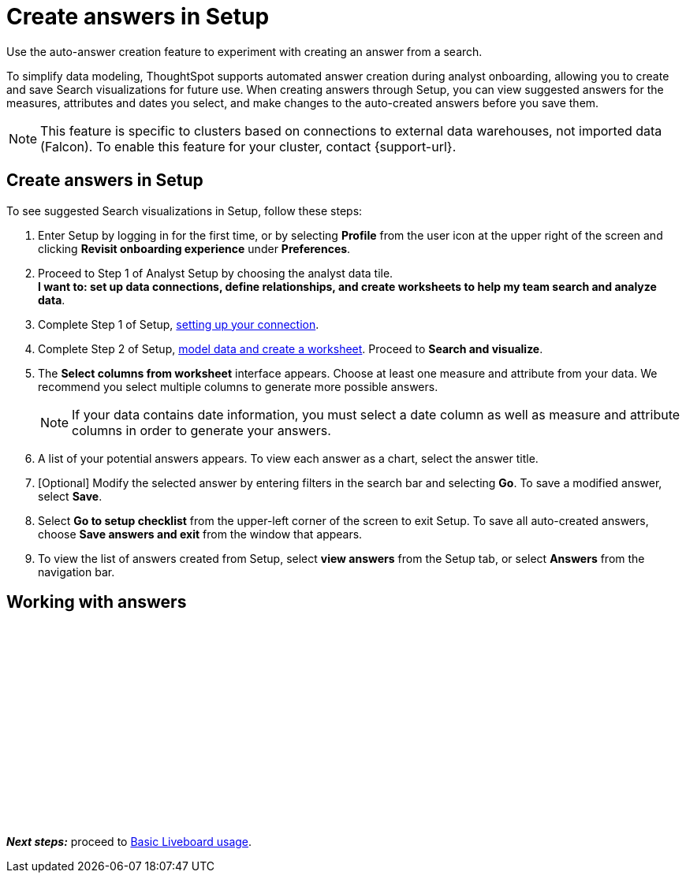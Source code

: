 = Create answers in Setup
:last_updated: 2/23/2022
:linkattrs:
:experimental:
:description: Use the auto-answer creation feature to experiment with creating an answer from a search.


Use the auto-answer creation feature to experiment with creating an answer from a search.

To simplify data modeling, ThoughtSpot supports automated answer creation during analyst onboarding, allowing you to create and save Search visualizations for future use.
When creating answers through Setup, you can view suggested answers for the measures, attributes and dates you select, and make changes to the auto-created answers before you save them.

NOTE: This feature is specific to clusters based on connections to external data warehouses, not imported data (Falcon). To enable this feature for your cluster, contact {support-url}.

== Create answers in Setup

To see suggested Search visualizations in Setup, follow these steps:

. Enter Setup by logging in for the first time, or by selecting *Profile* from the user icon at the upper right of the screen and clicking *Revisit onboarding experience* under *Preferences*.
. Proceed to Step 1 of Analyst Setup by choosing the analyst data tile. +
*I want to: set up data connections, define relationships, and create worksheets to help my team search and analyze data*.
. Complete Step 1 of Setup, xref:connections.adoc[setting up your connection].
. Complete Step 2 of Setup, xref:worksheet-create-setup.adoc[model data and create a worksheet].
Proceed to *Search and visualize*.
. The *Select columns from worksheet* interface appears.
Choose at least one measure and attribute from your data.
We recommend you select multiple columns to generate more possible answers.
+
NOTE: If your data contains date information, you must select a date column as well as measure and attribute columns in order to generate your answers.
. A list of your potential answers appears.
To view each answer as a chart, select the answer title.
. [Optional] Modify the selected answer by entering filters in the search bar and selecting *Go*.
To save a modified answer, select *Save*.
. Select *Go to setup checklist* from the upper-left corner of the screen to exit Setup.
To save all auto-created answers, choose *Save answers and exit* from the window that appears.
. To view the list of answers created from Setup, select *view answers* from the Setup tab, or select *Answers* from the navigation bar.

== Working with answers

+++<script src="https://fast.wistia.com/embed/medias/i8smdu5gws.jsonp" async></script><script src="https://fast.wistia.com/assets/external/E-v1.js" async></script><span class="wistia_embed wistia_async_i8smdu5gws popover=true popoverAnimateThumbnail=true popoverBorderColor=4E55FD popoverBorderWidth=2" style="display:inline-block;height:252px;position:relative;width:450px">&nbsp;</span>+++

*_Next steps:_* proceed to xref:liveboards.adoc[Basic Liveboard usage].
